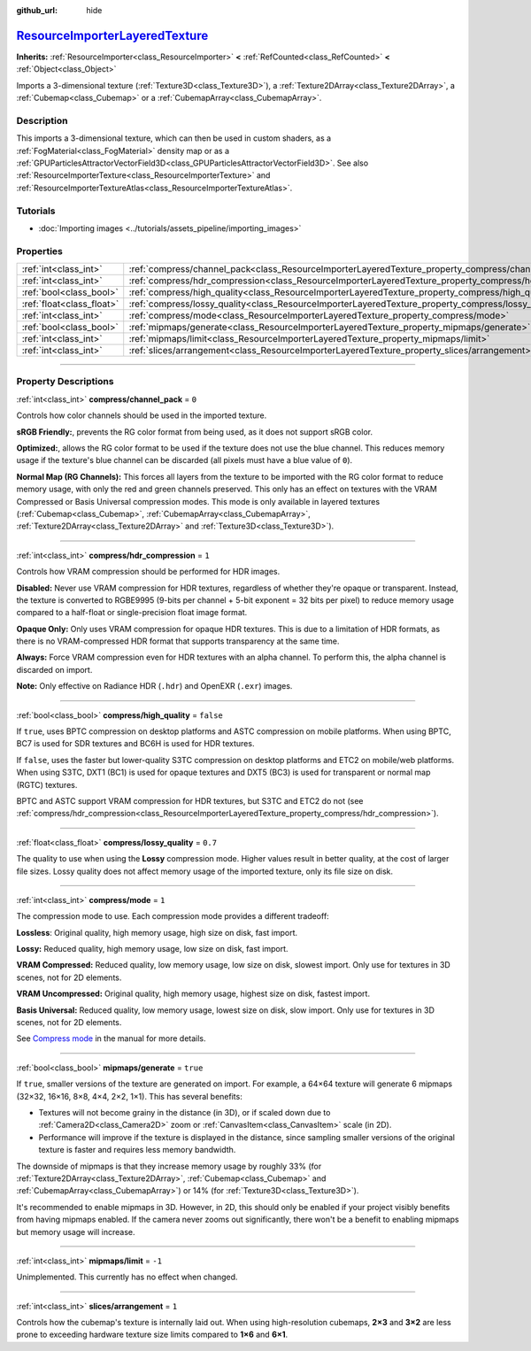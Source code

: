 :github_url: hide

.. DO NOT EDIT THIS FILE!!!
.. Generated automatically from Godot engine sources.
.. Generator: https://github.com/godotengine/godot/tree/master/doc/tools/make_rst.py.
.. XML source: https://github.com/godotengine/godot/tree/master/doc/classes/ResourceImporterLayeredTexture.xml.

.. _class_ResourceImporterLayeredTexture:

`ResourceImporterLayeredTexture <https://github.com/godotengine/godot/blob/master/editor/import/resource_importer_layered_texture.h#L60>`_
==========================================================================================================================================

**Inherits:** :ref:`ResourceImporter<class_ResourceImporter>` **<** :ref:`RefCounted<class_RefCounted>` **<** :ref:`Object<class_Object>`

Imports a 3-dimensional texture (:ref:`Texture3D<class_Texture3D>`), a :ref:`Texture2DArray<class_Texture2DArray>`, a :ref:`Cubemap<class_Cubemap>` or a :ref:`CubemapArray<class_CubemapArray>`.

.. rst-class:: classref-introduction-group

Description
-----------

This imports a 3-dimensional texture, which can then be used in custom shaders, as a :ref:`FogMaterial<class_FogMaterial>` density map or as a :ref:`GPUParticlesAttractorVectorField3D<class_GPUParticlesAttractorVectorField3D>`. See also :ref:`ResourceImporterTexture<class_ResourceImporterTexture>` and :ref:`ResourceImporterTextureAtlas<class_ResourceImporterTextureAtlas>`.

.. rst-class:: classref-introduction-group

Tutorials
---------

- :doc:`Importing images <../tutorials/assets_pipeline/importing_images>`

.. rst-class:: classref-reftable-group

Properties
----------

.. table::
   :widths: auto

   +---------------------------+---------------------------------------------------------------------------------------------------------+-----------+
   | :ref:`int<class_int>`     | :ref:`compress/channel_pack<class_ResourceImporterLayeredTexture_property_compress/channel_pack>`       | ``0``     |
   +---------------------------+---------------------------------------------------------------------------------------------------------+-----------+
   | :ref:`int<class_int>`     | :ref:`compress/hdr_compression<class_ResourceImporterLayeredTexture_property_compress/hdr_compression>` | ``1``     |
   +---------------------------+---------------------------------------------------------------------------------------------------------+-----------+
   | :ref:`bool<class_bool>`   | :ref:`compress/high_quality<class_ResourceImporterLayeredTexture_property_compress/high_quality>`       | ``false`` |
   +---------------------------+---------------------------------------------------------------------------------------------------------+-----------+
   | :ref:`float<class_float>` | :ref:`compress/lossy_quality<class_ResourceImporterLayeredTexture_property_compress/lossy_quality>`     | ``0.7``   |
   +---------------------------+---------------------------------------------------------------------------------------------------------+-----------+
   | :ref:`int<class_int>`     | :ref:`compress/mode<class_ResourceImporterLayeredTexture_property_compress/mode>`                       | ``1``     |
   +---------------------------+---------------------------------------------------------------------------------------------------------+-----------+
   | :ref:`bool<class_bool>`   | :ref:`mipmaps/generate<class_ResourceImporterLayeredTexture_property_mipmaps/generate>`                 | ``true``  |
   +---------------------------+---------------------------------------------------------------------------------------------------------+-----------+
   | :ref:`int<class_int>`     | :ref:`mipmaps/limit<class_ResourceImporterLayeredTexture_property_mipmaps/limit>`                       | ``-1``    |
   +---------------------------+---------------------------------------------------------------------------------------------------------+-----------+
   | :ref:`int<class_int>`     | :ref:`slices/arrangement<class_ResourceImporterLayeredTexture_property_slices/arrangement>`             | ``1``     |
   +---------------------------+---------------------------------------------------------------------------------------------------------+-----------+

.. rst-class:: classref-section-separator

----

.. rst-class:: classref-descriptions-group

Property Descriptions
---------------------

.. _class_ResourceImporterLayeredTexture_property_compress/channel_pack:

.. rst-class:: classref-property

:ref:`int<class_int>` **compress/channel_pack** = ``0``

Controls how color channels should be used in the imported texture.

\ **sRGB Friendly:**, prevents the RG color format from being used, as it does not support sRGB color.

\ **Optimized:**, allows the RG color format to be used if the texture does not use the blue channel. This reduces memory usage if the texture's blue channel can be discarded (all pixels must have a blue value of ``0``).

\ **Normal Map (RG Channels):** This forces all layers from the texture to be imported with the RG color format to reduce memory usage, with only the red and green channels preserved. This only has an effect on textures with the VRAM Compressed or Basis Universal compression modes. This mode is only available in layered textures (:ref:`Cubemap<class_Cubemap>`, :ref:`CubemapArray<class_CubemapArray>`, :ref:`Texture2DArray<class_Texture2DArray>` and :ref:`Texture3D<class_Texture3D>`).

.. rst-class:: classref-item-separator

----

.. _class_ResourceImporterLayeredTexture_property_compress/hdr_compression:

.. rst-class:: classref-property

:ref:`int<class_int>` **compress/hdr_compression** = ``1``

Controls how VRAM compression should be performed for HDR images.

\ **Disabled:** Never use VRAM compression for HDR textures, regardless of whether they're opaque or transparent. Instead, the texture is converted to RGBE9995 (9-bits per channel + 5-bit exponent = 32 bits per pixel) to reduce memory usage compared to a half-float or single-precision float image format.

\ **Opaque Only:** Only uses VRAM compression for opaque HDR textures. This is due to a limitation of HDR formats, as there is no VRAM-compressed HDR format that supports transparency at the same time.

\ **Always:** Force VRAM compression even for HDR textures with an alpha channel. To perform this, the alpha channel is discarded on import.

\ **Note:** Only effective on Radiance HDR (``.hdr``) and OpenEXR (``.exr``) images.

.. rst-class:: classref-item-separator

----

.. _class_ResourceImporterLayeredTexture_property_compress/high_quality:

.. rst-class:: classref-property

:ref:`bool<class_bool>` **compress/high_quality** = ``false``

If ``true``, uses BPTC compression on desktop platforms and ASTC compression on mobile platforms. When using BPTC, BC7 is used for SDR textures and BC6H is used for HDR textures.

If ``false``, uses the faster but lower-quality S3TC compression on desktop platforms and ETC2 on mobile/web platforms. When using S3TC, DXT1 (BC1) is used for opaque textures and DXT5 (BC3) is used for transparent or normal map (RGTC) textures.

BPTC and ASTC support VRAM compression for HDR textures, but S3TC and ETC2 do not (see :ref:`compress/hdr_compression<class_ResourceImporterLayeredTexture_property_compress/hdr_compression>`).

.. rst-class:: classref-item-separator

----

.. _class_ResourceImporterLayeredTexture_property_compress/lossy_quality:

.. rst-class:: classref-property

:ref:`float<class_float>` **compress/lossy_quality** = ``0.7``

The quality to use when using the **Lossy** compression mode. Higher values result in better quality, at the cost of larger file sizes. Lossy quality does not affect memory usage of the imported texture, only its file size on disk.

.. rst-class:: classref-item-separator

----

.. _class_ResourceImporterLayeredTexture_property_compress/mode:

.. rst-class:: classref-property

:ref:`int<class_int>` **compress/mode** = ``1``

The compression mode to use. Each compression mode provides a different tradeoff:

\ **Lossless**: Original quality, high memory usage, high size on disk, fast import.

\ **Lossy:** Reduced quality, high memory usage, low size on disk, fast import.

\ **VRAM Compressed:** Reduced quality, low memory usage, low size on disk, slowest import. Only use for textures in 3D scenes, not for 2D elements.

\ **VRAM Uncompressed:** Original quality, high memory usage, highest size on disk, fastest import.

\ **Basis Universal:** Reduced quality, low memory usage, lowest size on disk, slow import. Only use for textures in 3D scenes, not for 2D elements.

See `Compress mode <../tutorials/assets_pipeline/importing_images.html#compress-mode>`__ in the manual for more details.

.. rst-class:: classref-item-separator

----

.. _class_ResourceImporterLayeredTexture_property_mipmaps/generate:

.. rst-class:: classref-property

:ref:`bool<class_bool>` **mipmaps/generate** = ``true``

If ``true``, smaller versions of the texture are generated on import. For example, a 64×64 texture will generate 6 mipmaps (32×32, 16×16, 8×8, 4×4, 2×2, 1×1). This has several benefits:

- Textures will not become grainy in the distance (in 3D), or if scaled down due to :ref:`Camera2D<class_Camera2D>` zoom or :ref:`CanvasItem<class_CanvasItem>` scale (in 2D).

- Performance will improve if the texture is displayed in the distance, since sampling smaller versions of the original texture is faster and requires less memory bandwidth.

The downside of mipmaps is that they increase memory usage by roughly 33% (for :ref:`Texture2DArray<class_Texture2DArray>`, :ref:`Cubemap<class_Cubemap>` and :ref:`CubemapArray<class_CubemapArray>`) or 14% (for :ref:`Texture3D<class_Texture3D>`).

It's recommended to enable mipmaps in 3D. However, in 2D, this should only be enabled if your project visibly benefits from having mipmaps enabled. If the camera never zooms out significantly, there won't be a benefit to enabling mipmaps but memory usage will increase.

.. rst-class:: classref-item-separator

----

.. _class_ResourceImporterLayeredTexture_property_mipmaps/limit:

.. rst-class:: classref-property

:ref:`int<class_int>` **mipmaps/limit** = ``-1``

Unimplemented. This currently has no effect when changed.

.. rst-class:: classref-item-separator

----

.. _class_ResourceImporterLayeredTexture_property_slices/arrangement:

.. rst-class:: classref-property

:ref:`int<class_int>` **slices/arrangement** = ``1``

Controls how the cubemap's texture is internally laid out. When using high-resolution cubemaps, **2×3** and **3×2** are less prone to exceeding hardware texture size limits compared to **1×6** and **6×1**.

.. |virtual| replace:: :abbr:`virtual (This method should typically be overridden by the user to have any effect.)`
.. |const| replace:: :abbr:`const (This method has no side effects. It doesn't modify any of the instance's member variables.)`
.. |vararg| replace:: :abbr:`vararg (This method accepts any number of arguments after the ones described here.)`
.. |constructor| replace:: :abbr:`constructor (This method is used to construct a type.)`
.. |static| replace:: :abbr:`static (This method doesn't need an instance to be called, so it can be called directly using the class name.)`
.. |operator| replace:: :abbr:`operator (This method describes a valid operator to use with this type as left-hand operand.)`
.. |bitfield| replace:: :abbr:`BitField (This value is an integer composed as a bitmask of the following flags.)`
